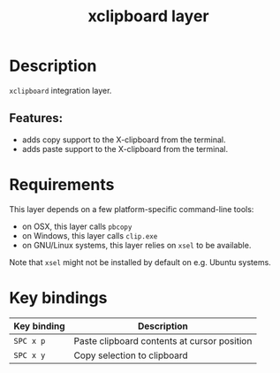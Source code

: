 #+TITLE: xclipboard layer

#+TAGS: layer|tool

* Table of Contents                     :TOC_4_gh:noexport:
- [[#description][Description]]
  - [[#features][Features:]]
- [[#requirements][Requirements]]
- [[#key-bindings][Key bindings]]

* Description
=xclipboard= integration layer.

** Features:
- adds copy support to the X-clipboard from the terminal.
- adds paste support to the X-clipboard from the terminal.

* Requirements
This layer depends on a few platform-specific command-line tools:
- on OSX, this layer calls =pbcopy=
- on Windows, this layer calls =clip.exe=
- on GNU/Linux systems, this layer relies on =xsel= to be available.

Note that =xsel= might not be installed by default on e.g. Ubuntu systems.

* Key bindings

| Key binding | Description                                 |
|-------------+---------------------------------------------|
| ~SPC x p~   | Paste clipboard contents at cursor position |
| ~SPC x y~   | Copy selection to clipboard                 |
